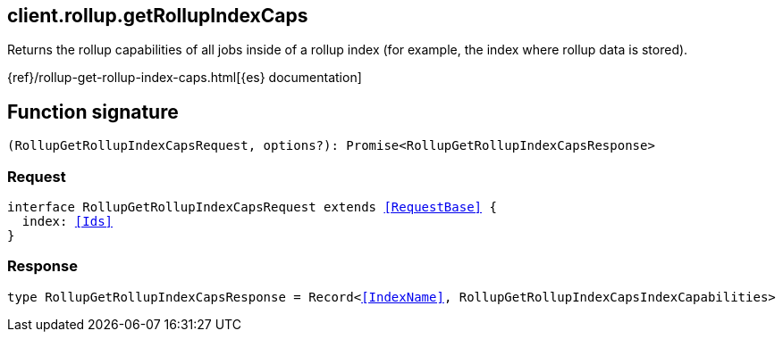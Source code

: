 [[reference-rollup-get_rollup_index_caps]]

////////
===========================================================================================================================
||                                                                                                                       ||
||                                                                                                                       ||
||                                                                                                                       ||
||        ██████╗ ███████╗ █████╗ ██████╗ ███╗   ███╗███████╗                                                            ||
||        ██╔══██╗██╔════╝██╔══██╗██╔══██╗████╗ ████║██╔════╝                                                            ||
||        ██████╔╝█████╗  ███████║██║  ██║██╔████╔██║█████╗                                                              ||
||        ██╔══██╗██╔══╝  ██╔══██║██║  ██║██║╚██╔╝██║██╔══╝                                                              ||
||        ██║  ██║███████╗██║  ██║██████╔╝██║ ╚═╝ ██║███████╗                                                            ||
||        ╚═╝  ╚═╝╚══════╝╚═╝  ╚═╝╚═════╝ ╚═╝     ╚═╝╚══════╝                                                            ||
||                                                                                                                       ||
||                                                                                                                       ||
||    This file is autogenerated, DO NOT send pull requests that changes this file directly.                             ||
||    You should update the script that does the generation, which can be found in:                                      ||
||    https://github.com/elastic/elastic-client-generator-js                                                             ||
||                                                                                                                       ||
||    You can run the script with the following command:                                                                 ||
||       npm run elasticsearch -- --version <version>                                                                    ||
||                                                                                                                       ||
||                                                                                                                       ||
||                                                                                                                       ||
===========================================================================================================================
////////
++++
<style>
.lang-ts a.xref {
  text-decoration: underline !important;
}
</style>
++++

[[client.rollup.getRollupIndexCaps]]
== client.rollup.getRollupIndexCaps

Returns the rollup capabilities of all jobs inside of a rollup index (for example, the index where rollup data is stored).

{ref}/rollup-get-rollup-index-caps.html[{es} documentation]
[discrete]
== Function signature

[source,ts]
----
(RollupGetRollupIndexCapsRequest, options?): Promise<RollupGetRollupIndexCapsResponse>
----

[discrete]
=== Request

[source,ts,subs=+macros]
----
interface RollupGetRollupIndexCapsRequest extends <<RequestBase>> {
  index: <<Ids>>
}

----

[discrete]
=== Response

[source,ts,subs=+macros]
----
type RollupGetRollupIndexCapsResponse = Record<<<IndexName>>, RollupGetRollupIndexCapsIndexCapabilities>

----

